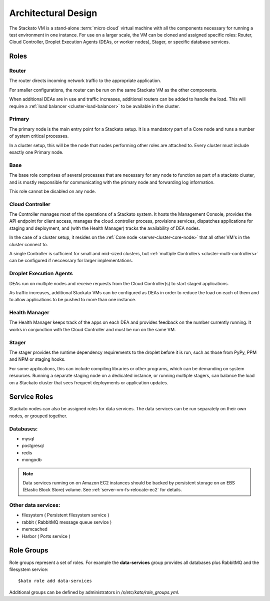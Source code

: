 .. _architecture:

.. index:: Architectural Design

Architectural Design
====================

.. image:: ../images/stackato-architecture-diagram.png
	:align: center
	
The Stackato VM is a stand-alone :term:`micro cloud` virtual machine with all the components necessary 
for running a test environment in one instance. For use on a larger scale, the VM can be cloned 
and assigned specific roles: Router, Cloud Controller, Droplet Execution Agents (DEAs, or worker 
nodes), Stager, or specific database services.

.. _architecture-roles:

Roles
-----

.. index:: Router

.. _architecture-router:

Router
^^^^^^

The router directs incoming network traffic to the appropriate application.

For smaller configurations, the router can be run on the same Stackato VM as 
the other components. 

When additional DEAs are in use and traffic increases, additional
routers can be added to handle the load. This will require a :ref:`load
balancer <cluster-load-balancer>` to be available in the cluster.

.. index:: Primary

.. _architecture-primary:

Primary
^^^^^^^

The primary node is the main entry point for a Stackato setup.  It is a mandatory part of
a Core node and runs a number of system critical processes.

In a cluster setup, this will be the node that nodes performing other roles are attached to.  Every cluster must include exactly one Primary node.

.. index:: Base

.. _architecture-base:

Base
^^^^

The base role comprises of several processes that are necessary for any node to function as part of a stackato cluster, and is mostly responsible for communicating with the primary node and forwarding log information.

This role cannot be disabled on any node.

.. index:: Controller

.. _architecture-controller:

Cloud Controller
^^^^^^^^^^^^^^^^

The Controller manages most of the operations of a Stackato
system. It hosts the Management Console, provides the API endpoint for
client access, manages the cloud_controller process, provisions services, 
dispatches applications for staging and deployment, and (with the Health Manager) 
tracks the availability of DEA nodes.

In the case of a cluster setup, it resides on the :ref:`Core node
<server-cluster-core-node>` that all other VM's in the cluster connect
to. 

A single Controller is sufficient for small and mid-sized
clusters, but :ref:`multiple Controllers <cluster-multi-controllers>`
can be configured if neccessary for larger implementations.

.. index:: Droplet Execution Agents
.. index:: DEA

.. _architecture-dea:

Droplet Execution Agents
^^^^^^^^^^^^^^^^^^^^^^^^

DEAs run on multiple nodes and receive requests from the Cloud Controller(s) to start staged 
applications.  

As traffic increases, additional Stackato VMs can be configured as DEAs in order to
reduce the load on each of them and to allow applications to be pushed to more than one
instance.

.. index:: Health Manager

.. _architecture-health-manager:

Health Manager
^^^^^^^^^^^^^^

The Health Manager keeps track of the apps on each DEA and provides
feedback on the number currently running. It works in conjunction with
the Cloud Controller and must be run on the same VM.

.. _architecture-stager:

Stager
^^^^^^

The stager provides the runtime dependency requirements to the droplet
before it is run, such as those from PyPy, PPM and NPM or
staging hooks.

For some applications, this can include compiling libraries or other
programs, which can be demanding on system resources. Running a separate
staging node on a dedicated instance, or running multiple stagers, can
balance the load on a Stackato cluster that sees frequent deployments or
application updates.

.. _architecture-services:

Service Roles
-------------

Stackato nodes can also be assigned roles for data services. The data
services can be run separately on their own nodes, or grouped together.

Databases:
^^^^^^^^^^

* mysql
* postgresql
* redis
* mongodb

.. note::
	Data services running on on Amazon EC2 instances should be backed by
	persistent storage on an EBS (Elastic Block Store) volume.
	See :ref:`server-vm-fs-relocate-ec2` for details.

Other data services:
^^^^^^^^^^^^^^^^^^^^

* filesystem ( Persistent filesystem service )
* rabbit ( RabbitMQ message queue service )
* memcached
* Harbor ( Ports service )

.. _architecture-role-groups:

Role Groups
-----------

Role groups represent a set of roles. For example the **data-services**
group provides all databases plus RabbitMQ and the filesystem service::

  $kato role add data-services
  
Additional groups can be defined by administrators in
*/s/etc/kato/role_groups.yml*.
